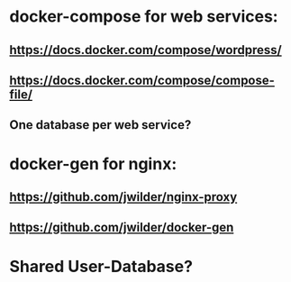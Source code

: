 * docker-compose for web services:
** https://docs.docker.com/compose/wordpress/
** https://docs.docker.com/compose/compose-file/
** One database per web service?

* docker-gen for nginx:
** https://github.com/jwilder/nginx-proxy
** https://github.com/jwilder/docker-gen

* Shared User-Database?
